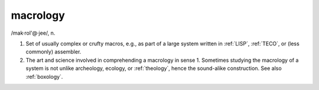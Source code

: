 .. _macrology:

============================================================
macrology
============================================================

/mak·rol'\@·jee/, n\.

1.
   Set of usually complex or crufty macros, e.g., as part of a large system written in :ref:`LISP`\, :ref:`TECO`\, or (less commonly) assembler.

2.
   The art and science involved in comprehending a macrology in sense 1.
   Sometimes studying the macrology of a system is not unlike archeology, ecology, or :ref:`theology`\, hence the sound-alike construction.
   See also :ref:`boxology`\.

